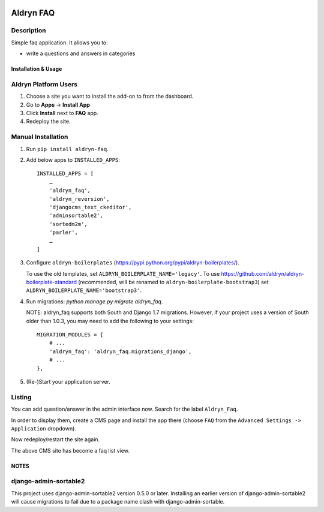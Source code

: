 .. image:: https://badge.fury.io/py/aldryn_faq.svg
    :target: http://badge.fury.io/py/aldryn_faq
.. image:: https://travis-ci.org/aldryn/aldryn-faq.svg
    :target: https://travis-ci.org/aldryn/aldryn-faq
.. image:: https://coveralls.io/repos/aldryn/aldryn-faq/badge.svg
    :target: https://coveralls.io/r/aldryn/aldryn-faq
.. image:: https://codeclimate.com/github/aldryn/aldryn-faq/badges/gpa.svg
   :target: https://codeclimate.com/github/aldryn/aldryn-faq
   :alt: Code Climate

==========
Aldryn FAQ
==========

Description
~~~~~~~~~~~

Simple faq application. It allows you to:

- write a questions and answers in categories


Installation & Usage
--------------------

Aldryn Platform Users
~~~~~~~~~~~~~~~~~~~~~

1) Choose a site you want to install the add-on to from the dashboard.

2) Go to **Apps** -> **Install App**

3) Click **Install** next to **FAQ** app.

4) Redeploy the site.


Manual Installation
~~~~~~~~~~~~~~~~~~~

1) Run ``pip install aldryn-faq``.

2) Add below apps to ``INSTALLED_APPS``: ::

       INSTALLED_APPS = [
           …
           'aldryn_faq',
           'aldryn_reversion',
           'djangocms_text_ckeditor',
           'adminsortable2',
           'sortedm2m',
           'parler',
           …
       ]

3) Configure ``aldryn-boilerplates`` (https://pypi.python.org/pypi/aldryn-boilerplates/).

   To use the old templates, set ``ALDRYN_BOILERPLATE_NAME='legacy'``.
   To use https://github.com/aldryn/aldryn-boilerplate-standard (recommended, will be renamed to
   ``aldryn-boilerplate-bootstrap3``) set ``ALDRYN_BOILERPLATE_NAME='bootstrap3'``.

4) Run migrations: `python manage.py migrate aldryn_faq`.

   NOTE: aldryn_faq supports both South and Django 1.7 migrations. However, if
   your project uses a version of South older than 1.0.3, you may need to add
   the following to your settings: ::

      MIGRATION_MODULES = {
          # ...
          'aldryn_faq': 'aldryn_faq.migrations_django',
          # ...
      },

5) (Re-)Start your application server.


Listing
~~~~~~~

You can add question/answer in the admin interface now. Search for the label
``Aldryn_Faq``.

In order to display them, create a CMS page and install the app there (choose
``FAQ`` from the ``Advanced Settings -> Application`` dropdown).

Now redeploy/restart the site again.

The above CMS site has become a faq list view.


NOTES
-----

django-admin-sortable2
~~~~~~~~~~~~~~~~~~~~~~

This project uses django-admin-sortable2 version 0.5.0 or later. Installing an
earlier version of django-admin-sortable2 will cause migrations to fail due to a
package name clash with django-admin-sortable.
